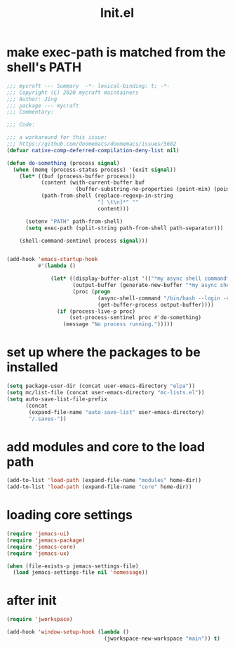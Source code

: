 #+TITLE: Init.el
#+PROPERTY: header-args:emacs-lisp :tangle ./init.el :mkdirp yes

* make exec-path is matched from the shell's PATH

  #+begin_src emacs-lisp
    ;;; mycraft --- Summary  -*- lexical-binding: t; -*-
    ;;; Copyright (C) 2020 mycraft maintainers
    ;;; Author: Jing
    ;;; package --- mycraft
    ;;; Commentary:

    ;;; Code:

    ;;; a workaround for this issue:
    ;;; https://github.com/doomemacs/doomemacs/issues/5682
    (defvar native-comp-deferred-compilation-deny-list nil)

    (defun do-something (process signal)
      (when (memq (process-status process) '(exit signal))
        (let* ((buf (process-buffer process))
               (content (with-current-buffer buf
                          (buffer-substring-no-properties (point-min) (point-max))))
               (path-from-shell (replace-regexp-in-string
                                 "[ \t\n]*" ""
                                 content)))

          (setenv "PATH" path-from-shell)
          (setq exec-path (split-string path-from-shell path-separator)))

        (shell-command-sentinel process signal)))


    (add-hook 'emacs-startup-hook
              #'(lambda ()

                  (let* ((display-buffer-alist '(("*my async shell command*" display-buffer-no-window)))
                         (output-buffer (generate-new-buffer "*my async shell command*"))
                         (proc (progn
                                 (async-shell-command "/bin/bash --login -c 'echo $PATH'" output-buffer)
                                 (get-buffer-process output-buffer))))
                    (if (process-live-p proc)
                        (set-process-sentinel proc #'do-something)
                      (message "No process running.")))))

  #+end_src

* set up where the packages to be installed
  #+begin_src emacs-lisp
    (setq package-user-dir (concat user-emacs-directory "elpa"))
    (setq mc/list-file (concat user-emacs-directory "mc-lists.el"))
    (setq auto-save-list-file-prefix
          (concat
           (expand-file-name "auto-save-list" user-emacs-directory)
           "/.saves-"))
  #+end_src

* add modules and core to the load path

  #+begin_src emacs-lisp
    (add-to-list 'load-path (expand-file-name "modules" home-dir))
    (add-to-list 'load-path (expand-file-name "core" home-dir))
  #+end_src

* loading core settings

  #+begin_src emacs-lisp
    (require 'jemacs-ui)
    (require 'jemacs-package)
    (require 'jemacs-core)
    (require 'jemacs-ux)

    (when (file-exists-p jemacs-settings-file)
      (load jemacs-settings-file nil 'nomessage))

  #+end_src

* after init

  #+begin_src emacs-lisp
    (require 'jworkspace)

    (add-hook 'window-setup-hook (lambda ()
                                   (jworkspace-new-workspace "main")) t)
  #+end_src
